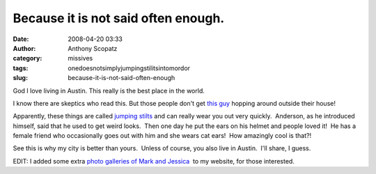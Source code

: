 Because it is not said often enough.
####################################
:date: 2008-04-20 03:33
:author: Anthony Scopatz
:category: missives
:tags: onedoesnotsimplyjumpingstilitsintomordor
:slug: because-it-is-not-said-often-enough

God I love living in Austin. This really is the best place in the world.

I know there are skeptics who read this. But those people don't get
`this`_ `guy`_ hopping around outside their house!

Apparently, these things are called `jumping stilts`_ and can really
wear you out very quickly.  Anderson, as he introduced himself, said
that he used to get weird looks.  Then one day he put the ears on his
helmet and people loved it!  He has a female friend who occasionally
goes out with him and she wears cat ears!  How amazingly cool is that?!

See this is why my city is better than yours.  Unless of course, you
also live in Austin.  I'll share, I guess.

EDIT: I added some extra `photo galleries of Mark and Jessica`_  to my
website, for those interested.

.. _this: http://www.scopatz.doesntexist.org/photos/albums/livejournal/BunnyMan1.jpg
.. _guy: http://www.scopatz.doesntexist.org/photos/albums/livejournal/BunnyMan2.jpg
.. _jumping stilts: http://www.getjumpingstilts.com/
.. _photo galleries of Mark and Jessica: http://scopatz.doesntexist.org/photos/index.php
